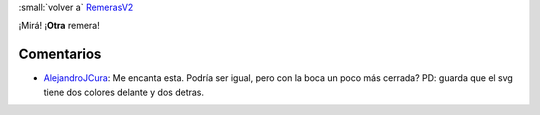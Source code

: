 
:small:`volver a` RemerasV2_

¡Mirá! ¡**Otra** remera!

.. image:: /images/RemerasV2/LauBenech4/LauBenech4.png



Comentarios
-----------

* AlejandroJCura_: Me encanta esta. Podría ser igual, pero con la boca un poco más cerrada? PD: guarda que el svg tiene dos colores delante y dos detras.



.. role:: small
   :class: small

.. _remerasv2: /remerasv2
.. _alejandrojcura: /alejandrojcura
